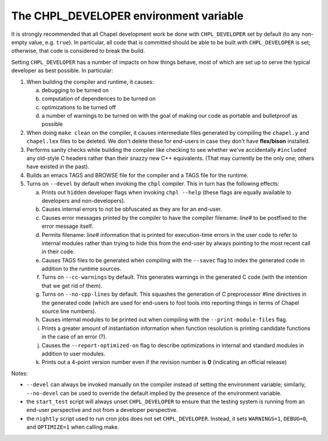 .. _best-practices-chpl-developer:

=======================================
The CHPL_DEVELOPER environment variable
=======================================

It is strongly recommended that all Chapel development work be done
with ``CHPL_DEVELOPER`` set by default (to any non-empty value,
e.g. ``true``).  In particular, all code that is committed should be
able to be built with ``CHPL_DEVELOPER`` is set; otherwise, that code is
considered to break the build.

Setting ``CHPL_DEVELOPER`` has a number of impacts on how things behave,
most of which are set up to serve the typical developer as best
possible.  In particular:

1) When building the compiler and runtime, it causes:

   (a) debugging to be turned on

   (b) computation of dependences to be turned on

   (c) optimizations to be turned off

   (d) a number of warnings to be turned on with the goal of making
       our code as portable and bulletproof as possible

2) When doing ``make clean`` on the compiler, it causes intermediate
   files generated by compiling the ``chapel.y`` and ``chapel.lex`` files to
   be deleted.  We don't delete these for end-users in case they don't
   have **flex/bison** installed.

3) Performs sanity checks while building the compiler like checking to
   see whether we've accidentally ``#included`` any old-style C headers
   rather than their snazzy new C++ equivalents.  (That may currently
   be the only one; others have existed in the past).

4) Builds an emacs TAGS and BROWSE file for the compiler and a TAGS
   file for the runtime.

5) Turns on ``--devel`` by default when invoking the ``chpl`` compiler.  This
   in turn has the following effects:

   (a) Prints out ``hidden`` developer flags when invoking ``chpl --help``
       (these flags are equally available to developers and
       non-developers).

   (b) Causes internal errors to not be obfuscated as they are for an
       end-user.

   (c) Causes error messages printed by the compiler to have the
       compiler filename: `line#` to be postfixed to the error message
       itself.

   (d) Permits filename: `line#` information that is printed for
       execution-time errors in the user code to refer to internal
       modules rather than trying to hide this from the end-user by
       always pointing to the most recent call in their code.

   (e) Causes TAGS files to be generated when compiling with the
       ``--savec`` flag to index the generated code in addition to the runtime
       sources.

   (f) Turns on ``--cc-warnings`` by default.  This generates warnings in
       the generated C code (with the intention that we get rid of
       them).

   (g) Turns on ``--no-cpp-lines`` by default.  This squashes the
       generation of C preprocessor #line directives in the generated
       code (which are used for end-users to fool tools into reporting
       things in terms of Chapel source line numbers).

   (h) Causes internal modules to be printed out when compiling with
       the ``--print-module-files`` flag.

   (i) Prints a greater amount of instantiation information when
       function resolution is printing candidate functions in the case
       of an error (?).

   (j) Causes the ``--report-optimized-on`` flag to describe optimizations
       in internal and standard modules in addition to user modules.

   (k) Prints out a 4-point version number even if the revision number
       is **0** (indicating an official release)


Notes:

* ``--devel`` can always be invoked manually on the compiler instead of
  setting the environment variable; similarly, ``--no-devel`` can be used
  to override the default implied by the presence of the environment
  variable.

* the ``start_test`` script will always unset ``CHPL_DEVELOPER`` to ensure
  that the testing system is running from an end-user perspective and
  not from a developer perspective.

* the ``nightly`` script used to run cron jobs does not set ``CHPL_DEVELOPER``. Instead, it sets ``WARNINGS=1``, ``DEBUG=0``, and ``OPTIMIZE=1``
  when calling make.
